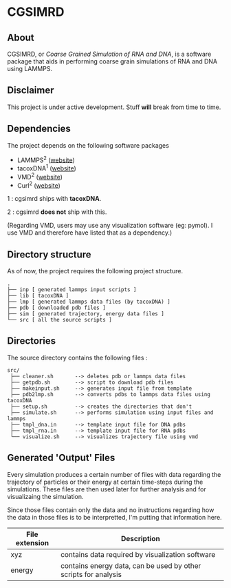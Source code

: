 #+AUTHOR: Ashwin Godbole
#+OPTIONS: ^:{}

* CGSIMRD
** About
CGSIMRD, or /Coarse Grained Simulation of RNA and DNA/, is a software package that aids in performing coarse grain simulations of RNA and DNA using LAMMPS.

** Disclaimer
This project is under active development. Stuff *will* break from time to time.

** Dependencies
The project depends on the following software packages
+ LAMMPS^{2} ([[https://www.lammps.org/][website]])
+ tacoxDNA^{1} ([[http://tacoxdna.sissa.it/][website]])
+ VMD^{2} ([[https://www.ks.uiuc.edu/Research/vmd/][website]])
+ Curl^{2} ([[https://curl.se/][website]])

1 : cgsimrd ships with *tacoxDNA*.

2 : cgsimrd *does not* ship with this.

(Regarding VMD, users may use any visualization software (eg: pymol). I use VMD and therefore have listed that as a dependency.)

** Directory structure
As of now, the project requires the following project structure.
#+begin_src
   .
   ├── inp [ generated lammps input scripts ]
   ├── lib [ tacoxDNA ]
   ├── lmp [ generated lammps data files (by tacoxDNA) ]
   ├── pdb [ downloaded pdb files ]
   ├── sim [ generated trajectory, energy data files ]
   └── src [ all the source scripts ]
#+end_src

** Directories
The source directory contains the following files :
#+begin_src
  src/
   ├── cleaner.sh       --> deletes pdb or lammps data files
   ├── getpdb.sh        --> script to download pdb files
   ├── makeinput.sh     --> generates input file from template
   ├── pdb2lmp.sh       --> converts pdbs to lammps data files using tacoxDNA
   ├── setup.sh         --> creates the directories that don't 
   ├── simulate.sh      --> performs simulation using input files and lammps
   ├── tmpl_dna.in      --> template input file for DNA pdbs
   ├── tmpl_rna.in      --> template input file for RNA pdbs
   └── visualize.sh     --> visualizes trajectory file using vmd
#+end_src

** Generated 'Output' Files
Every simulation produces a certain number of files with data regarding the trajectory of particles or their energy at certain time-steps during the simulations. These files are then used later for further analysis and for visualizaing the simulation.

Since those files contain only the data and no instructions regarding how the data in those files is to be interpretted, I'm putting that information here.

| File extension | Description                                                     |
|----------------+-----------------------------------------------------------------|
| xyz            | contains data required by visualization software                |
| energy         | contains energy data, can be used by other scripts for analysis |
